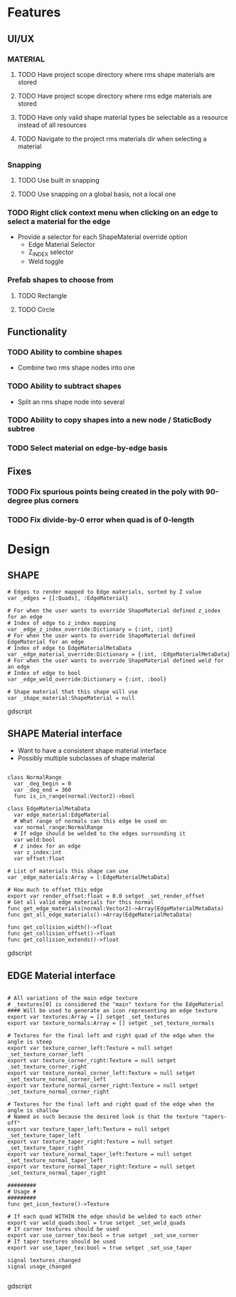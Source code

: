 * Features
** UI/UX
*** MATERIAL
**** TODO Have project scope directory where rms shape materials are stored
**** TODO Have project scope directory where rms edge materials are stored
**** TODO Have only valid shape material types be selectable as a resource instead of all resources
**** TODO Navigate to the project rms materials dir when selecting a material
*** Snapping
**** TODO Use built in snapping
**** TODO Use snapping on a global basis, not a local one
*** TODO Right click context menu when clicking on an edge to select a material for the edge
- Provide a selector for each ShapeMaterial override option
  - Edge Material Selector
  - Z_INDEX selector
  - Weld toggle
*** Prefab shapes to choose from
**** TODO Rectangle
**** TODO Circle

** Functionality
*** TODO Ability to combine shapes
- Combine two rms shape nodes into one
*** TODO Ability to subtract shapes
- Split an rms shape node into several
*** TODO Ability to copy shapes into a new node / StaticBody subtree
*** TODO Select material on edge-by-edge basis

** Fixes
*** TODO Fix spurious points being created in the poly with 90-degree plus corners
*** TODO Fix divide-by-0 error when quad is of 0-length

* Design
** SHAPE
#+BEGIN_SRC gdscript
# Edges to render mapped to Edge materials, sorted by Z value
var _edges = {[:Quads], :EdgeMaterial}

# For when the user wants to override ShapeMaterial defined z_index for an edge
# Index of edge to z_index mapping
var _edge_z_index_override:Dictionary = {:int, :int}
# For when the user wants to override ShapeMaterial defined EdgeMaterial for an edge
# Index of edge to EdgeMaterialMetaData
var _edge_material_override:Dictionary = {:int, :EdgeMaterialMetaData}
# For when the user wants to override ShapeMaterial defined weld for an edge
# Index of edge to bool
var _edge_weld_override:Dictionary = {:int, :bool}

# Shape material that this shape will use
var _shape_material:ShapeMaterial = null
#+END_SRC gdscript

** SHAPE Material interface
- Want to have a consistent shape material interface
- Possibly multiple subclasses of shape material
#+BEGIN_SRC gdscript

class NormalRange
  var _deg_begin = 0
  var _deg_end = 360
  func is_in_range(normal:Vector2)->bool

class EdgeMaterialMetaData
  var edge_material:EdgeMaterial
  # What range of normals can this edge be used on
  var normal_range:NormalRange
  # If edge should be welded to the edges surrounding it
  var weld:bool
  # z index for an edge
  var z_index:int
  var offset:float

# List of materials this shape can use
var _edge_materials:Array = [:EdgeMaterialMetaData]

# How much to offset this edge
export var render_offset:float = 0.0 setget _set_render_offset
# Get all valid edge materials for this normal
func get_edge_materials(normal:Vector2)->Array(EdgeMaterialMetaData)
func get_all_edge_materials()->Array(EdgeMaterialMetaData)

func get_collision_width()->float
func get_collision_offset()->float
func get_collision_extends()->float
#+END_SRC gdscript

** EDGE Material interface
#+BEGIN_SRC gdscript

# All variations of the main edge texture
# _textures[0] is considered the "main" texture for the EdgeMaterial
#### Will be used to generate an icon representing an edge texture
export var textures:Array = [] setget _set_textures
export var texture_normals:Array = [] setget _set_texture_normals

# Textures for the final left and right quad of the edge when the angle is steep
export var texture_corner_left:Texture = null setget _set_texture_corner_left
export var texture_corner_right:Texture = null setget _set_texture_corner_right
export var texture_normal_corner_left:Texture = null setget _set_texture_normal_corner_left
export var texture_normal_corner_right:Texture = null setget _set_texture_normal_corner_right

# Textures for the final left and right quad of the edge when the angle is shallow
# Named as such because the desired look is that the texture "tapers-off"
export var texture_taper_left:Texture = null setget _set_texture_taper_left
export var texture_taper_right:Texture = null setget _set_texture_taper_right
export var texture_normal_taper_left:Texture = null setget _set_texture_normal_taper_left
export var texture_normal_taper_right:Texture = null setget _set_texture_normal_taper_right

#########
# Usage #
#########
func get_icon_texture()->Texture

# If each quad WITHIN the edge should be welded to each other
export var weld_quads:bool = true setget _set_weld_quads
# If corner textures should be used
export var use_corner_tex:bool = true setget _set_use_corner
# If taper textures should be used
export var use_taper_tex:bool = true setget _set_use_taper

signal textures_changed
signal usage_changed

#+END_SRC gdscript
